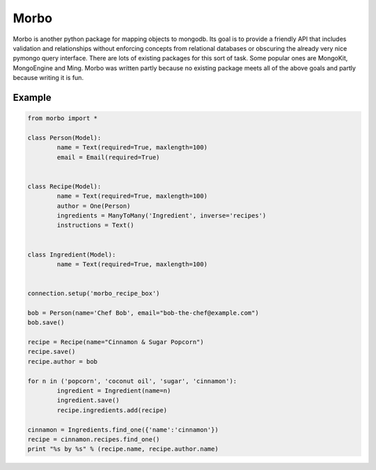 Morbo
=====

|Build Status| |Coverage Status| |Docs Status|

Morbo is another python package for mapping objects to mongodb. Its goal is to provide a friendly API that includes validation and relationships without enforcing concepts from relational databases or obscuring the already very nice pymongo query interface. There are lots of existing packages for this sort of task. Some popular ones are MongoKit, MongoEngine and Ming. Morbo was written partly because no existing package meets all of the above goals and partly because writing it is fun.

Example
~~~~~~~

.. code:: python

	from morbo import *
	
	class Person(Model):
		name = Text(required=True, maxlength=100)
		email = Email(required=True)
		
		
	class Recipe(Model):
		name = Text(required=True, maxlength=100)
		author = One(Person)
		ingredients = ManyToMany('Ingredient', inverse='recipes')
		instructions = Text()
		
		
	class Ingredient(Model):
		name = Text(required=True, maxlength=100)
		
		
	connection.setup('morbo_recipe_box')
	
	bob = Person(name='Chef Bob', email="bob-the-chef@example.com")
	bob.save()
	
	recipe = Recipe(name="Cinnamon & Sugar Popcorn")
	recipe.save()
	recipe.author = bob
	
	for n in ('popcorn', 'coconut oil', 'sugar', 'cinnamon'):
		ingredient = Ingredient(name=n)
		ingredient.save()
		recipe.ingredients.add(recipe)
		
	cinnamon = Ingredients.find_one({'name':'cinnamon'})
	recipe = cinnamon.recipes.find_one()
	print "%s by %s" % (recipe.name, recipe.author.name)
		

.. |Build Status| image:: https://travis-ci.org/elishacook/morbo.svg
   :target: https://travis-ci.org/elishacook/morbo

.. |Coverage Status| image:: https://img.shields.io/coveralls/elishacook/morbo.svg
   :target: https://coveralls.io/r/elishacook/morbo

.. |Docs Status| image:: https://readthedocs.org/projects/morbo/badge/?version=latest
   :target: https://readthedocs.org/projects/morbo/?badge=latest